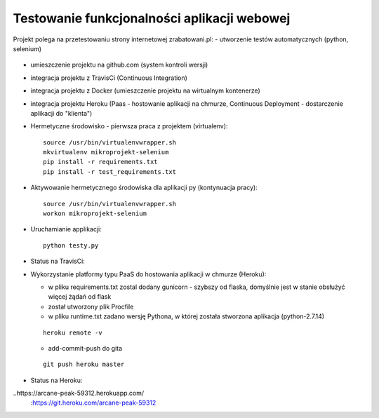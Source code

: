 Testowanie funkcjonalności aplikacji webowej
===================

Projekt polega na przetestowaniu strony internetowej zrabatowani.pl:
- utworzenie testów automatycznych (python, selenium)
  ::

- umieszczenie projektu na github.com (system kontroli wersji)
  ::

- integracja projektu z TravisCi (Continuous Integration)
  ::

- integracja projektu z Docker (umieszczenie projektu na wirtualnym kontenerze)
  ::

- integracja projektu Heroku (Paas - hostowanie aplikacji na chmurze, Continuous Deployment - dostarczenie aplikacji do "klienta")

  ::


- Hermetyczne środowisko - pierwsza praca z projektem (virtualenv):

  ::

    source /usr/bin/virtualenvwrapper.sh
    mkvirtualenv mikroprojekt-selenium
    pip install -r requirements.txt
    pip install -r test_requirements.txt


- Aktywowanie hermetycznego środowiska dla aplikacji py (kontynuacja pracy):

  ::

    source /usr/bin/virtualenvwrapper.sh
    workon mikroprojekt-selenium


- Uruchamianie applikacji:

  ::

    python testy.py

- Status na TravisCi:

.. image:: https://travis-ci.org/elciak82/mikroprojekt-selenium.svg?branch=master
  :target:  https://travis-ci.org/elciak82/mikroprojekt-selenium



- Wykorzystanie platformy typu PaaS do hostowania aplikacji w chmurze (Heroku):

  - w pliku requirements.txt zostal dodany gunicorn - szybszy od flaska, domyślnie jest w stanie obsłużyć więcej żądań od flask

  - został utworzony plik Procfile

  - w pliku runtime.txt zadano wersję Pythona, w której została stworzona aplikacja (python-2.7.14)

  ::

    heroku remote -v



  - add-commit-push do gita

  ::

    git push heroku master



- Status na Heroku:
..https://arcane-peak-59312.herokuapp.com/
  :https://git.heroku.com/arcane-peak-59312

.. image:: https://dashboard.heroku.com/apps/intense-wave-65690
  :target: https://dashboard.heroku.com/apps/
